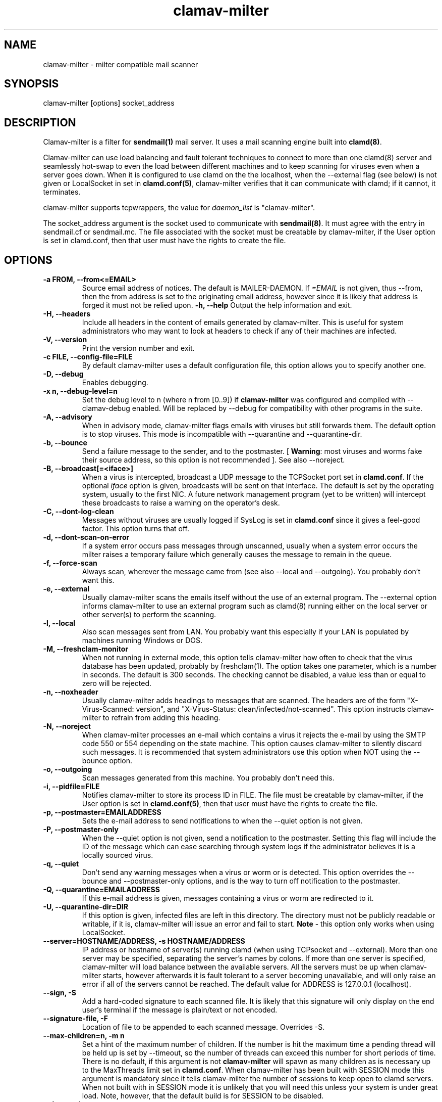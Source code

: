 .TH "clamav-milter" "8" "March 23, 2004" "" "Clam AntiVirus"
.SH "NAME"
.LP
clamav\-milter \- milter compatible mail scanner
.SH "SYNOPSIS"
.LP
clamav\-milter [options] socket_address
.SH "DESCRIPTION"
.LP
Clamav\-milter is a filter for \fBsendmail(1)\fR mail server.
It uses a mail scanning engine built into \fBclamd(8)\fR.
.LP
Clamav\-milter can use load balancing and fault tolerant techniques to connect
to more than one clamd(8) server and seamlessly hot-swap to even the load
between different machines and to keep scanning for viruses even when a server
goes down.
When it is configured to use clamd on the the localhost, when
the \-\-external flag (see below) is not given or
LocalSocket in set in \fBclamd.conf(5)\fR,
clamav\-milter verifies that it can communicate with clamd; if it cannot, it
terminates.
.LP
clamav\-milter supports tcpwrappers, the value for \fIdaemon_list\fR
is "clamav\-milter".
.LP
The socket_address argument is the socket used to communicate with
\fBsendmail(8)\fR.
It must agree with the entry in sendmail.cf or sendmail.mc.
The file associated with the socket must be creatable by clamav\-milter,
if the User option is set in clamd.conf,
then that user must have the rights to create the file.
.SH "OPTIONS"
.LP

.TP
\fB-a FROM, \-\-from<=EMAIL>\fR
Source email address of notices. The default is MAILER-DAEMON.
If \fI=EMAIL\fR is not given, thus \-\-from, then the from address is set
to the originating email address, however since it is likely that address is
forged it must not be relied upon.
\fB\-h, \-\-help\fR
Output the help information and exit.
.TP
\fB\-H, \-\-headers\fR
Include all headers in the content of emails generated by clamav\-milter.
This is useful for system administrators who may want to look at headers
to check if any of their machines are infected.
.TP
\fB\-V, \-\-version\fR
Print the version number and exit.
.TP
\fB\-c FILE, \-\-config\-file=FILE\fR
By default clamav\-milter uses a default configuration file, this option allows you to specify another one.
.TP
\fB\-D, \-\-debug\fR
Enables debugging.
.TP
\fB\-x n, \-\-debug\-level=n\fR
Set the debug level to n (where n from [0..9]) if \fBclamav\-milter\fR was
configured and compiled with \-\-clamav-debug enabled.
Will be replaced by \-\-debug for compatibility with other programs in the
suite.
.TP
\fB-A, \-\-advisory\fR
When in advisory mode, clamav\-milter flags emails with viruses but
still forwards them. The default option is to stop viruses.
This mode is incompatible with \-\-quarantine and \-\-quarantine-dir.
.TP
\fB\-b, \-\-bounce\fR
Send a failure message to the sender, and to the postmaster.
[ \fBWarning\fR: most viruses and worms
fake their source address, so this option is not recommended ].
See also \-\-noreject.
.TP
\fB\-B, \-\-broadcast[=<iface>]\fR
When a virus is intercepted, broadcast a UDP message to the TCPSocket port set
in \fBclamd.conf\fR.
If the optional \fIiface\fR option is given, broadcasts will be sent on
that interface. The default is set by the operating system, usually to the
first NIC.
A future network management program (yet to be written) will intercept these
broadcasts to raise a warning on the operator's desk.
.TP
\fB-C, \-\-dont-log-clean\fR
Messages without viruses are usually logged if SysLog is set in
\fBclamd.conf\fR since it gives a feel-good factor.
This option turns that off.
.TP
\fB-d, \-\-dont-scan-on-error\fR
If a system error occurs pass messages through unscanned,
usually when a system error occurs the milter raises a temporary failure which
generally causes the message to remain in the queue.
.TP
\fB-f, \-\-force-scan\fR
Always scan, wherever the message came from (see also --local and --outgoing).
You probably don't want this.
.TP
\fB-e, \-\-external\fR
Usually clamav\-milter scans the emails itself without the use of an
external program.
The \-\-external option informs clamav\-milter to use an external program such
as clamd(8) running either on the local server or other server(s) to perform
the scanning.
.TP
\fB-l, \-\-local\fR
Also scan messages sent from LAN. You probably want this especially if
your LAN is populated by machines running Windows or DOS.
.TP
\fB-M, \-\-freshclam-monitor\fR
When not running in external mode, this option tells clamav\-milter how
often to check that the virus database has been updated, probably by
freshclam(1).
The option takes one parameter, which is a number in seconds.
The default is 300 seconds.
The checking cannot be disabled, a value less than or equal to zero will be
rejected.
.TP
\fB-n, \-\-noxheader\fR
Usually clamav\-milter adds headings to messages that are scanned.
The headers are of the form "X-Virus-Scanned: version",
and "X-Virus-Status: clean/infected/not-scanned".
This option instructs
clamav\-milter to refrain from adding this heading.
.TP
\fB-N, \-\-noreject\fR
When clamav\-milter processes an e-mail which contains a virus it rejects
the e-mail by using the SMTP code 550 or 554 depending on the state machine.
This option causes clamav\-milter to silently discard such messages.
It is recommended that system administrators use this option when NOT using
the \-\-bounce option.
.TP
\fB-o, \-\-outgoing\fR
Scan messages generated from this machine. You probably don't need this.
.TP
\fB-i, \-\-pidfile=FILE\fR
Notifies clamav\-milter to store its process ID in FILE.
The file must be creatable by clamav\-milter,
if the User option is set in
\fBclamd.conf(5)\fR,
then that user must have the rights to create the file.
.TP
\fB-p, \-\-postmaster=EMAILADDRESS\fR
Sets the e-mail address to send notifications to when the \-\-quiet option
is not given.
.TP
\fB-P, \-\-postmaster-only\fR
When the \-\-quiet option is not given, send a notification to the postmaster.
Setting this flag will include the ID of the message which can ease searching
through system logs if the administrator believes it is a locally sourced
virus.
.TP
\fB-q, \-\-quiet\fR
Don't send any warning messages when a virus or worm or is detected.
This option overrides the \-\-bounce and \-\-postmaster-only options, and is
the way to turn off notification to the postmaster.
.TP
\fB-Q, \-\-quarantine=EMAILADDRESS\fR
If this e-mail address is given, messages containing a virus or worm are
redirected to it.
.TP
\fB-U, \-\-quarantine-dir=DIR\fR
If this option is given, infected files are left in this directory.
The directory must not be publicly readable or writable, if it is,
clamav\-milter will issue an error and fail to start.
\fBNote\fR - this option only works when using LocalSocket.
.TP
\fB\-\-server=HOSTNAME/ADDRESS, \-s HOSTNAME/ADDRESS\fR
IP address or hostname of server(s) running clamd (when using TCPsocket and
\-\-external).
More than one server may be specified, separating the server's names by colons.
If more than one server is specified, clamav\-milter will load balance
between the available servers. All the servers must be up when clamav\-milter
starts, however afterwards it is fault tolerant to a server becoming
unavailable, and will only raise an error if all of the servers cannot be
reached.
The default value for ADDRESS is 127.0.0.1 (localhost).
.TP
\fB\-\-sign, \-S\fR
Add a hard\-coded signature to each scanned file. It is likely that this
signature will only display on the end user's terminal if the message is
plain/text or not encoded.
.TP
\fB\-\-signature-file, \-F\fR
Location of file to be appended to each scanned message. Overrides \-S.
.TP
\fB\-\-max\-children=n, \-m n\fR
Set a hint of the maximum number of children. If the number is hit the
maximum time a pending thread will be held up is set by \-\-timeout, so the
number of threads can exceed this number for short periods of time.
There is no default, if this argument is not \fBclamav\-milter\fR will
spawn as many children as is necessary up to the MaxThreads limit set
in \fBclamd.conf\fR.
When clamav\-milter has been built with SESSION mode this argument is
mandatory since it tells clamav\-milter the number of sessions to keep open
to clamd servers.
When not built with in SESSION mode it is unlikely that you will need this
unless your system is under great load.
Note, however, that the default build is for SESSION to be disabled.
.TP
\fB\-\-dont\-wait\fR
Tells clamav\-milter what do to if the max-children number is exceeded.
Usually clamav\-milter waits until a child dies or the timeout value has been
exceeded, which ever comes first, however with dont-wait enabled, clamav\-milter
will inform the remote SMTP client to retry later.
.TP
\fB\-\-template\-file=file \-t file\fR
File points to a file whose contents is sent as the warning message whenever a
virus is intercepted.
Occurrences of %v within the file is replaced with the message
returned from clamd, which includes the name of the virus.
Occurrences of %h are replaced with the message's headers.
The %v string can be escaped thus, \\%v, to send the string %v.
The % character can be escaped thus, %%, to send the % character.
Any occurrence of strings in dollar signs are replaced with the appropriate
sendmail-variable, e.g. ${if_addr}$.
If the \-t option is not given, clamav\-milter defaults to a hard-coded message.
Note that to send warning messages, clamav\-milter must be able to execute
sendmail.
.TP
\fB\-\-timeout=n \-T n\fR
Used in conjunction with max\-children. If clamav\-milter waits for more than
\fIn\fR seconds (default 300) it proceeds with scanning. Setting \fIn\fR to zero
will turn off the timeout and clamav\-milter will wait indefinitely for the
scanning to quit. In practice the timeout set by sendmail will then take over.
.TP
\fB\-\-detect-forged-local-address \-L\fR
When neither \-\-force, \-\-local nor \-\-outgoing is given,
this option intercepts incoming mails that incorrectly claim to be from the
local domain.
.TP
\fB\-\-whitelist-file=FILE, \-W file
This option specifies a file which contains a list of e-mail addresses.
E-mails sent to these addresses will NOT be checked.
While this is not an Anti-Virus function, it is quite useful for some systems.
The address given to the \-\-quarantine directive is always white-listed.
.TP
\fB\-\-sendmail-cf=FILE
When starting, clamav\-milter runs some sanity checks against the sendmail.cf
file, usually in /etc/sendmail.cf or /etc/mail/sendmail.cf. This directive
tells clamav\-milter where to find the sendmail.cf file.
.SH "BUGS"
There is no support for IPv6.
.SH "EXAMPLES"
.LP
clamav\-milter \-o local:/var/run/clamav/clmilter.sock
.SH "AUTHOR"
.LP
Nigel Horne <njh@bandsman.co.uk>
.SH "SEE ALSO"
.LP
sendmail(1), clamd(8), clamscan(1), freshclam(1), sigtool(1), clamd.conf(5), hosts_access(5)

